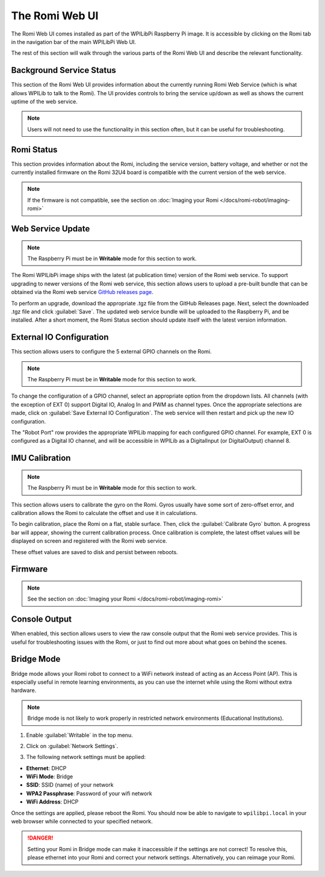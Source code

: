 The Romi Web UI
===============

The Romi Web UI comes installed as part of the WPILibPi Raspberry Pi image. It is accessible by clicking on the Romi tab in the navigation bar of the main WPILibPi Web UI.

.. image:: images/web-ui/romi-ui-tab-arrow.png
   :alt: Accessing the Romi Web UI

The rest of this section will walk through the various parts of the Romi Web UI and describe the relevant functionality.

Background Service Status
-------------------------

.. image:: images/web-ui/romi-ui-service-status.png
   :alt: Romi Background Service Status

This section of the Romi Web UI provides information about the currently running Romi Web Service (which is what allows WPILib to talk to the Romi). The UI provides controls to bring the service up/down as well as shows the current uptime of the web service.

.. note:: Users will not need to use the functionality in this section often, but it can be useful for troubleshooting.

Romi Status
-----------

.. image:: images/web-ui/romi-ui-status.png
   :alt: Romi Status

This section provides information about the Romi, including the service version, battery voltage, and whether or not the currently installed firmware on the Romi 32U4 board is compatible with the current version of the web service.

.. note:: If the firmware is not compatible, see the section on :doc:`Imaging your Romi </docs/romi-robot/imaging-romi>`

Web Service Update
------------------

.. image:: images/web-ui/romi-ui-service-update.png
   :alt: Web Service Update

.. note:: The Raspberry Pi must be in **Writable** mode for this section to work.

The Romi WPILibPi image ships with the latest (at publication time) version of the Romi web service. To support upgrading to newer versions of the Romi web service, this section allows users to upload a pre-built bundle that can be obtained via the Romi web service `GitHub releases page <https://github.com/wpilibsuite/wpilib-ws-robot-romi/releases>`__.

To perform an upgrade, download the appropriate .tgz file from the GitHub Releases page. Next, select the downloaded .tgz file and click :guilabel:`Save`. The updated web service bundle will be uploaded to the Raspberry Pi, and be installed. After a short moment, the Romi Status section should update itself with the latest version information.

External IO Configuration
-------------------------

.. image:: images/web-ui/romi-ui-io-config.png
   :alt: External IO Configuration

This section allows users to configure the 5 external GPIO channels on the Romi.

.. note:: The Raspberry Pi must be in **Writable** mode for this section to work.

To change the configuration of a GPIO channel, select an appropriate option from the dropdown lists. All channels (with the exception of EXT 0) support Digital IO, Analog In and PWM as channel types. Once the appropriate selections are made, click on :guilabel:`Save External IO Configuration`. The web service will then restart and pick up the new IO configuration.

The "Robot Port" row provides the appropriate WPILib mapping for each configured GPIO channel. For example, EXT 0 is configured as a Digital IO channel, and will be accessible in WPILib as a DigitalInput (or DigitalOutput) channel 8.

IMU Calibration
---------------

.. image:: images/web-ui/romi-ui-imu-calibration.png
   :alt: IMU Calibration

.. note:: The Raspberry Pi must be in **Writable** mode for this section to work.

This section allows users to calibrate the gyro on the Romi. Gyros usually have some sort of zero-offset error, and calibration allows the Romi to calculate the offset and use it in calculations.

To begin calibration, place the Romi on a flat, stable surface. Then, click the :guilabel:`Calibrate Gyro` button. A progress bar will appear, showing the current calibration process. Once calibration is complete, the latest offset values will be displayed on screen and registered with the Romi web service.

These offset values are saved to disk and persist between reboots.

Firmware
--------

.. note:: See the section on :doc:`Imaging your Romi </docs/romi-robot/imaging-romi>`

Console Output
--------------

.. image:: images/web-ui/romi-ui-console.png
   :alt: Console Output

When enabled, this section allows users to view the raw console output that the Romi web service provides. This is useful for troubleshooting issues with the Romi, or just to find out more about what goes on behind the scenes.

Bridge Mode
-----------

Bridge mode allows your Romi robot to connect to a WiFi network instead of acting as an Access Point (AP). This is especially useful in remote learning environments, as you can use the internet while using the Romi without extra hardware.

.. note:: Bridge mode is not likely to work properly in restricted network environments (Educational Institutions).

1. Enable :guilabel:`Writable` in the top menu.

.. image:: images/web-ui/romi-enable-writable.png
   :alt: Enabling writable mode in the romi UI

2. Click on :guilabel:`Network Settings`.

.. image:: images/web-ui/romi-network-settings.png
   :alt: Selecting Network Settings in the UI

3. The following network settings must be applied:

.. image:: images/web-ui/romi-bridge-mode.png
   :alt: Picture of the necessary romi options listed below

- **Ethernet**: DHCP
- **WiFi Mode**: Bridge
- **SSID**: SSID (name) of your network
- **WPA2 Passphrase**: Password of your wifi network
- **WiFi Address**: DHCP

Once the settings are applied, please reboot the Romi. You should now be able to navigate to ``wpilibpi.local`` in your web browser while connected to your specified network.

.. danger:: Setting your Romi in Bridge mode can make it inaccessible if the settings are not correct! To resolve this, please ethernet into your Romi and correct your network settings. Alternatively, you can reimage your Romi.
